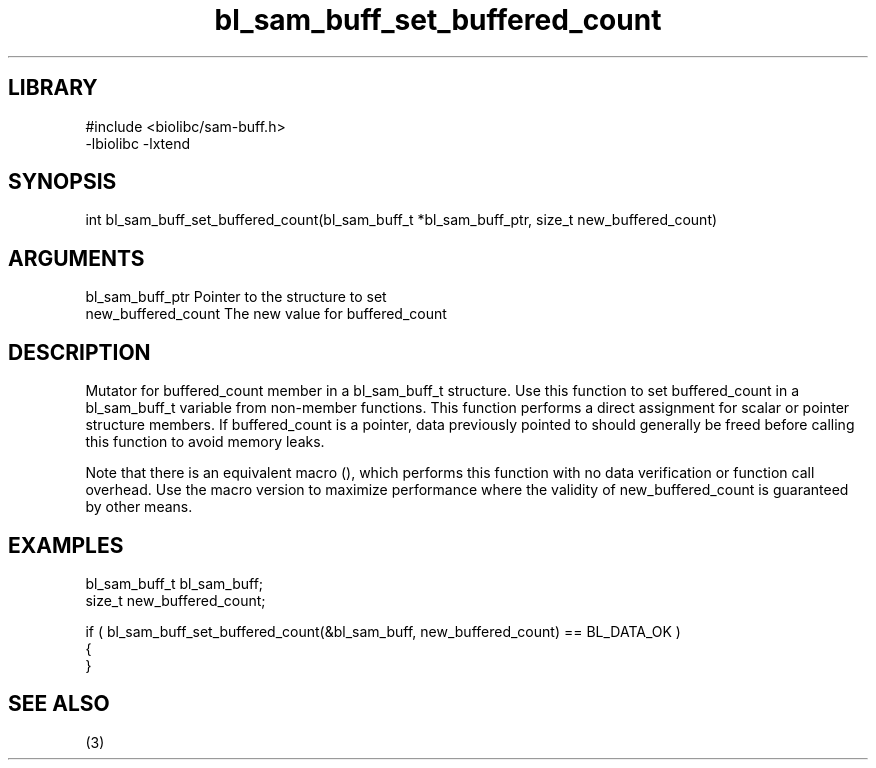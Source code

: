 \" Generated by c2man from bl_sam_buff_set_buffered_count.c
.TH bl_sam_buff_set_buffered_count 3

.SH LIBRARY
\" Indicate #includes, library name, -L and -l flags
.nf
.na
#include <biolibc/sam-buff.h>
-lbiolibc -lxtend
.ad
.fi

\" Convention:
\" Underline anything that is typed verbatim - commands, etc.
.SH SYNOPSIS
.PP
.nf 
.na
int     bl_sam_buff_set_buffered_count(bl_sam_buff_t *bl_sam_buff_ptr, size_t new_buffered_count)
.ad
.fi

.SH ARGUMENTS
.nf
.na
bl_sam_buff_ptr Pointer to the structure to set
new_buffered_count The new value for buffered_count
.ad
.fi

.SH DESCRIPTION

Mutator for buffered_count member in a bl_sam_buff_t structure.
Use this function to set buffered_count in a bl_sam_buff_t variable
from non-member functions.  This function performs a direct
assignment for scalar or pointer structure members.  If
buffered_count is a pointer, data previously pointed to should
generally be freed before calling this function to avoid memory
leaks.

Note that there is an equivalent macro (), which performs
this function with no data verification or function call overhead.
Use the macro version to maximize performance where the validity
of new_buffered_count is guaranteed by other means.

.SH EXAMPLES
.nf
.na

bl_sam_buff_t   bl_sam_buff;
size_t          new_buffered_count;

if ( bl_sam_buff_set_buffered_count(&bl_sam_buff, new_buffered_count) == BL_DATA_OK )
{
}
.ad
.fi

.SH SEE ALSO

(3)

